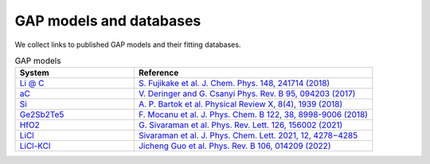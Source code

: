 **********************
GAP models and databases
**********************

We collect links to published GAP models and their fitting databases. 

.. list-table:: GAP models
   :widths: 25 50
   :header-rows: 1

   * - System
     - Reference
   * - `Li @ C <https://www.repository.cam.ac.uk/handle/1810/307758>`_
     - `S. Fujikake et al. J. Chem. Phys. 148, 241714 (2018) <https://doi.org/10.1063/1.5016317>`_
   * - `aC <https://www.repository.cam.ac.uk/handle/1810/262814>`_
     - `V. Deringer and G. Csanyi Phys. Rev. B 95, 094203 (2017) <https://journals.aps.org/prb/abstract/10.1103/PhysRevB.95.094203>`_
   * - `Si <https://doi.org/10.17863/CAM.65004>`_
     - `A. P. Bartok et al. Physical Review X, 8(4), 1939 (2018) <http://doi.org/10.1103/PhysRevX.8.041048>`_
   * - `Ge2Sb2Te5 <https://www.repository.cam.ac.uk/handle/1810/279038>`_
     - `F. Mocanu et al. J. Phys. Chem. B 122, 38, 8998-9006 (2018) <https://doi.org/10.1021/acs.jpcb.8b06476>`_
   * - `HfO2 <https://figshare.com/articles/dataset/Multiphase_GAP_Model_and_Training_Dataset_for_Hafnium_dioxide/14601579>`_
     - `G. Sivaraman et al. Phys. Rev. Lett. 126, 156002 (2021) <https://journals.aps.org/prl/abstract/10.1103/PhysRevLett.126.156002>`_
   * - `LiCl <https://figshare.com/articles/journal_contribution/Training_Dataset_and_GAP_Model_for_Molten_LiCl_Melts/20331246>`_
     - `Sivaraman et al. J. Phys. Chem. Lett. 2021, 12, 4278−4285 <https://pubs.acs.org/doi/pdf/10.1021/acs.jpclett.1c00901>`_
   * - `LiCl-KCl <https://acdc.alcf.anl.gov/mdf/detail/guo_gapml_model_hexrd_v1.1/>`_ 
     - `Jicheng Guo et al. Phys. Rev. B 106, 014209 (2022) <https://journals.aps.org/prb/abstract/10.1103/PhysRevB.106.014209>`_    
